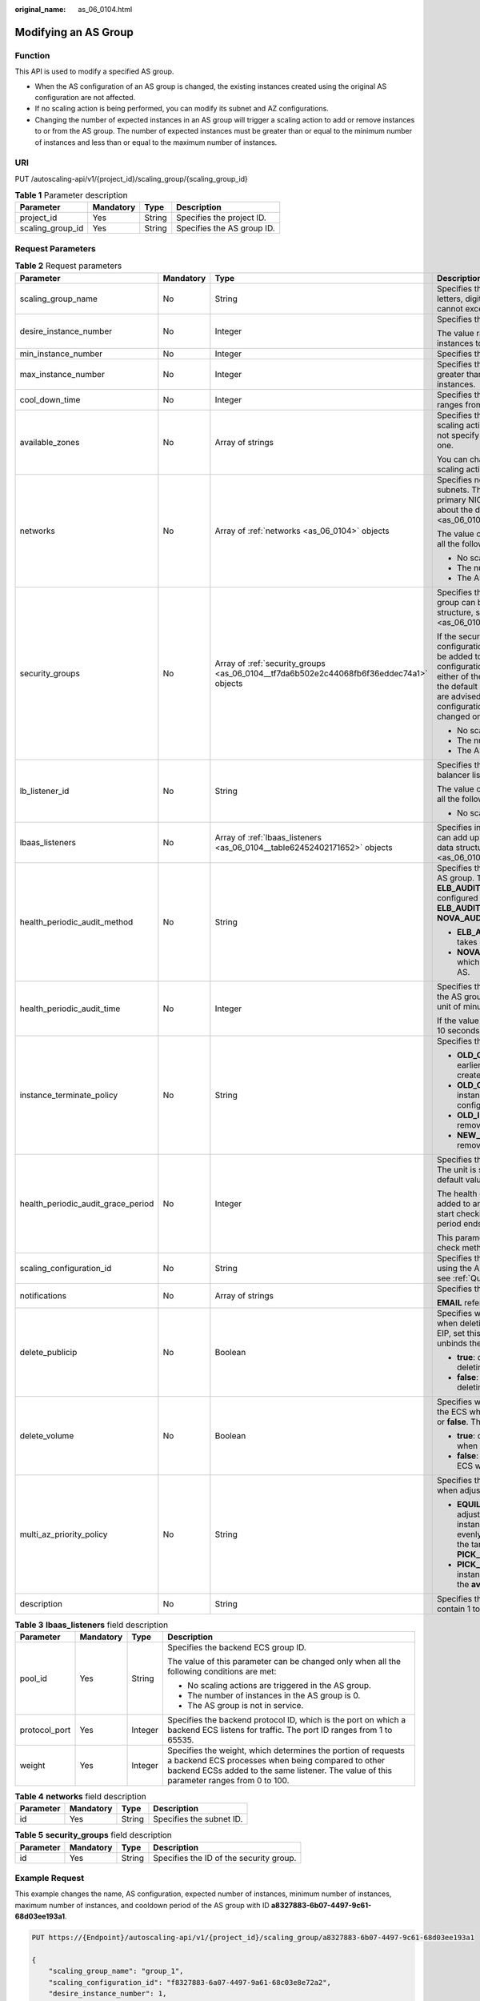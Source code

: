 :original_name: as_06_0104.html

.. _as_06_0104:

Modifying an AS Group
=====================

Function
--------

This API is used to modify a specified AS group.

-  When the AS configuration of an AS group is changed, the existing instances created using the original AS configuration are not affected.
-  If no scaling action is being performed, you can modify its subnet and AZ configurations.
-  Changing the number of expected instances in an AS group will trigger a scaling action to add or remove instances to or from the AS group. The number of expected instances must be greater than or equal to the minimum number of instances and less than or equal to the maximum number of instances.

URI
---

PUT /autoscaling-api/v1/{project_id}/scaling_group/{scaling_group_id}

.. table:: **Table 1** Parameter description

   ================ ========= ====== ==========================
   Parameter        Mandatory Type   Description
   ================ ========= ====== ==========================
   project_id       Yes       String Specifies the project ID.
   scaling_group_id Yes       String Specifies the AS group ID.
   ================ ========= ====== ==========================

Request Parameters
------------------

.. table:: **Table 2** Request parameters

   +------------------------------------+-----------------+-----------------------------------------------------------------------------------------+-----------------------------------------------------------------------------------------------------------------------------------------------------------------------------------------------------------------------------------------------------------------------------------------------------------------------------------------------------------------------------------------------------------------------------------------------------------------------------------------------+
   | Parameter                          | Mandatory       | Type                                                                                    | Description                                                                                                                                                                                                                                                                                                                                                                                                                                                                                   |
   +====================================+=================+=========================================================================================+===============================================================================================================================================================================================================================================================================================================================================================================================================================================================================================+
   | scaling_group_name                 | No              | String                                                                                  | Specifies the AS group name. The name contains only letters, digits, underscores (_), and hyphens (-), and cannot exceed 64 characters.                                                                                                                                                                                                                                                                                                                                                       |
   +------------------------------------+-----------------+-----------------------------------------------------------------------------------------+-----------------------------------------------------------------------------------------------------------------------------------------------------------------------------------------------------------------------------------------------------------------------------------------------------------------------------------------------------------------------------------------------------------------------------------------------------------------------------------------------+
   | desire_instance_number             | No              | Integer                                                                                 | Specifies the expected number of instances.                                                                                                                                                                                                                                                                                                                                                                                                                                                   |
   |                                    |                 |                                                                                         |                                                                                                                                                                                                                                                                                                                                                                                                                                                                                               |
   |                                    |                 |                                                                                         | The value ranges from the minimum number of instances to the maximum number of instances.                                                                                                                                                                                                                                                                                                                                                                                                     |
   +------------------------------------+-----------------+-----------------------------------------------------------------------------------------+-----------------------------------------------------------------------------------------------------------------------------------------------------------------------------------------------------------------------------------------------------------------------------------------------------------------------------------------------------------------------------------------------------------------------------------------------------------------------------------------------+
   | min_instance_number                | No              | Integer                                                                                 | Specifies the minimum number of instances.                                                                                                                                                                                                                                                                                                                                                                                                                                                    |
   +------------------------------------+-----------------+-----------------------------------------------------------------------------------------+-----------------------------------------------------------------------------------------------------------------------------------------------------------------------------------------------------------------------------------------------------------------------------------------------------------------------------------------------------------------------------------------------------------------------------------------------------------------------------------------------+
   | max_instance_number                | No              | Integer                                                                                 | Specifies the maximum number of instances, which is greater than or equal to the minimum number of instances.                                                                                                                                                                                                                                                                                                                                                                                 |
   +------------------------------------+-----------------+-----------------------------------------------------------------------------------------+-----------------------------------------------------------------------------------------------------------------------------------------------------------------------------------------------------------------------------------------------------------------------------------------------------------------------------------------------------------------------------------------------------------------------------------------------------------------------------------------------+
   | cool_down_time                     | No              | Integer                                                                                 | Specifies the cooldown period (in seconds). The value ranges from 0 to 86400 and is 300 by default.                                                                                                                                                                                                                                                                                                                                                                                           |
   +------------------------------------+-----------------+-----------------------------------------------------------------------------------------+-----------------------------------------------------------------------------------------------------------------------------------------------------------------------------------------------------------------------------------------------------------------------------------------------------------------------------------------------------------------------------------------------------------------------------------------------------------------------------------------------+
   | available_zones                    | No              | Array of strings                                                                        | Specifies the AZ information. The instances added in a scaling action will be created in a specified AZ. If you do not specify an AZ, the system automatically specifies one.                                                                                                                                                                                                                                                                                                                 |
   |                                    |                 |                                                                                         |                                                                                                                                                                                                                                                                                                                                                                                                                                                                                               |
   |                                    |                 |                                                                                         | You can change the AZ of an AS group only when no scaling action is being performed in the group.                                                                                                                                                                                                                                                                                                                                                                                             |
   +------------------------------------+-----------------+-----------------------------------------------------------------------------------------+-----------------------------------------------------------------------------------------------------------------------------------------------------------------------------------------------------------------------------------------------------------------------------------------------------------------------------------------------------------------------------------------------------------------------------------------------------------------------------------------------+
   | networks                           | No              | Array of :ref:`networks <as_06_0104>` objects                                           | Specifies network information. You can select up to five subnets. The first subnet you select is used by the primary NICs of ECSs by default. For the information about the data structure, see :ref:`Table 4 <as_06_0104__taf38c137c80e494e9a0fa6191f5e9561>`.                                                                                                                                                                                                                               |
   |                                    |                 |                                                                                         |                                                                                                                                                                                                                                                                                                                                                                                                                                                                                               |
   |                                    |                 |                                                                                         | The value of this parameter can be changed only when all the following conditions are met:                                                                                                                                                                                                                                                                                                                                                                                                    |
   |                                    |                 |                                                                                         |                                                                                                                                                                                                                                                                                                                                                                                                                                                                                               |
   |                                    |                 |                                                                                         | -  No scaling actions are triggered in the AS group.                                                                                                                                                                                                                                                                                                                                                                                                                                          |
   |                                    |                 |                                                                                         | -  The number of instances in the AS group is 0.                                                                                                                                                                                                                                                                                                                                                                                                                                              |
   |                                    |                 |                                                                                         | -  The AS group is not in service.                                                                                                                                                                                                                                                                                                                                                                                                                                                            |
   +------------------------------------+-----------------+-----------------------------------------------------------------------------------------+-----------------------------------------------------------------------------------------------------------------------------------------------------------------------------------------------------------------------------------------------------------------------------------------------------------------------------------------------------------------------------------------------------------------------------------------------------------------------------------------------+
   | security_groups                    | No              | Array of :ref:`security_groups <as_06_0104__tf7da6b502e2c44068fb6f36eddec74a1>` objects | Specifies the security group. A maximum of one security group can be selected. For information about the data structure, see :ref:`Table 5 <as_06_0104__tf7da6b502e2c44068fb6f36eddec74a1>`.                                                                                                                                                                                                                                                                                                  |
   |                                    |                 |                                                                                         |                                                                                                                                                                                                                                                                                                                                                                                                                                                                                               |
   |                                    |                 |                                                                                         | If the security group is specified both in the AS configuration and AS group, scaled ECS instances will be added to the security group specified in the AS configuration. If the security group is not specified in either of them, scaled ECS instances will be added to the default security group. For your convenience, you are advised to specify the security group in the AS configuration. The value of this parameter can be changed only when all the following conditions are met: |
   |                                    |                 |                                                                                         |                                                                                                                                                                                                                                                                                                                                                                                                                                                                                               |
   |                                    |                 |                                                                                         | -  No scaling actions are triggered in the AS group.                                                                                                                                                                                                                                                                                                                                                                                                                                          |
   |                                    |                 |                                                                                         | -  The number of instances in the AS group is 0.                                                                                                                                                                                                                                                                                                                                                                                                                                              |
   |                                    |                 |                                                                                         | -  The AS group is not in service.                                                                                                                                                                                                                                                                                                                                                                                                                                                            |
   +------------------------------------+-----------------+-----------------------------------------------------------------------------------------+-----------------------------------------------------------------------------------------------------------------------------------------------------------------------------------------------------------------------------------------------------------------------------------------------------------------------------------------------------------------------------------------------------------------------------------------------------------------------------------------------+
   | lb_listener_id                     | No              | String                                                                                  | Specifies the ELB listener ID. You can add up to six load balancer listeners. Separate listener IDs with commas (,).                                                                                                                                                                                                                                                                                                                                                                          |
   |                                    |                 |                                                                                         |                                                                                                                                                                                                                                                                                                                                                                                                                                                                                               |
   |                                    |                 |                                                                                         | The value of this parameter can be changed only when all the following conditions are met:                                                                                                                                                                                                                                                                                                                                                                                                    |
   |                                    |                 |                                                                                         |                                                                                                                                                                                                                                                                                                                                                                                                                                                                                               |
   |                                    |                 |                                                                                         | -  No scaling actions are triggered in the AS group.                                                                                                                                                                                                                                                                                                                                                                                                                                          |
   +------------------------------------+-----------------+-----------------------------------------------------------------------------------------+-----------------------------------------------------------------------------------------------------------------------------------------------------------------------------------------------------------------------------------------------------------------------------------------------------------------------------------------------------------------------------------------------------------------------------------------------------------------------------------------------+
   | lbaas_listeners                    | No              | Array of :ref:`lbaas_listeners <as_06_0104__table62452402171652>` objects               | Specifies information about an ELB load balancer. You can add up to six load balancers. This parameter is in list data structure. For details, see :ref:`Table 3 <as_06_0104__table62452402171652>`.                                                                                                                                                                                                                                                                                          |
   +------------------------------------+-----------------+-----------------------------------------------------------------------------------------+-----------------------------------------------------------------------------------------------------------------------------------------------------------------------------------------------------------------------------------------------------------------------------------------------------------------------------------------------------------------------------------------------------------------------------------------------------------------------------------------------+
   | health_periodic_audit_method       | No              | String                                                                                  | Specifies the health check method for instances in the AS group. The health check methods include **ELB_AUDIT** and **NOVA_AUDIT**. When load balancing is configured for an AS group, the default value is **ELB_AUDIT**. Otherwise, the default value is **NOVA_AUDIT**.                                                                                                                                                                                                                    |
   |                                    |                 |                                                                                         |                                                                                                                                                                                                                                                                                                                                                                                                                                                                                               |
   |                                    |                 |                                                                                         | -  **ELB_AUDIT**: indicates the ELB health check, which takes effect in an AS group with a listener.                                                                                                                                                                                                                                                                                                                                                                                          |
   |                                    |                 |                                                                                         | -  **NOVA_AUDIT**: indicates the ECS health check, which is the health check method delivered with AS.                                                                                                                                                                                                                                                                                                                                                                                        |
   +------------------------------------+-----------------+-----------------------------------------------------------------------------------------+-----------------------------------------------------------------------------------------------------------------------------------------------------------------------------------------------------------------------------------------------------------------------------------------------------------------------------------------------------------------------------------------------------------------------------------------------------------------------------------------------+
   | health_periodic_audit_time         | No              | Integer                                                                                 | Specifies the health check period for the instances in the AS group. The value can be **1**, **5**, **15**, **60**, or **180** in the unit of minutes.                                                                                                                                                                                                                                                                                                                                        |
   |                                    |                 |                                                                                         |                                                                                                                                                                                                                                                                                                                                                                                                                                                                                               |
   |                                    |                 |                                                                                         | If the value is set to **0**, health check is performed every 10 seconds.                                                                                                                                                                                                                                                                                                                                                                                                                     |
   +------------------------------------+-----------------+-----------------------------------------------------------------------------------------+-----------------------------------------------------------------------------------------------------------------------------------------------------------------------------------------------------------------------------------------------------------------------------------------------------------------------------------------------------------------------------------------------------------------------------------------------------------------------------------------------+
   | instance_terminate_policy          | No              | String                                                                                  | Specifies the instance removal policy.                                                                                                                                                                                                                                                                                                                                                                                                                                                        |
   |                                    |                 |                                                                                         |                                                                                                                                                                                                                                                                                                                                                                                                                                                                                               |
   |                                    |                 |                                                                                         | -  **OLD_CONFIG_OLD_INSTANCE** (default): The earlier-created instances based on the earlier-created AS configurations are removed first.                                                                                                                                                                                                                                                                                                                                                     |
   |                                    |                 |                                                                                         | -  **OLD_CONFIG_NEW_INSTANCE**: The later-created instances based on the earlier-created AS configurations are removed first.                                                                                                                                                                                                                                                                                                                                                                 |
   |                                    |                 |                                                                                         | -  **OLD_INSTANCE**: The earlier-created instances are removed first.                                                                                                                                                                                                                                                                                                                                                                                                                         |
   |                                    |                 |                                                                                         | -  **NEW_INSTANCE**: The later-created instances are removed first.                                                                                                                                                                                                                                                                                                                                                                                                                           |
   +------------------------------------+-----------------+-----------------------------------------------------------------------------------------+-----------------------------------------------------------------------------------------------------------------------------------------------------------------------------------------------------------------------------------------------------------------------------------------------------------------------------------------------------------------------------------------------------------------------------------------------------------------------------------------------+
   | health_periodic_audit_grace_period | No              | Integer                                                                                 | Specifies the grace period for instance health check. The unit is second and value range is 0-86400. The default value is **600**.                                                                                                                                                                                                                                                                                                                                                            |
   |                                    |                 |                                                                                         |                                                                                                                                                                                                                                                                                                                                                                                                                                                                                               |
   |                                    |                 |                                                                                         | The health check grace period starts after an instance is added to an AS group and is enabled. The AS group will start checking the instance status only after the grace period ends.                                                                                                                                                                                                                                                                                                         |
   |                                    |                 |                                                                                         |                                                                                                                                                                                                                                                                                                                                                                                                                                                                                               |
   |                                    |                 |                                                                                         | This parameter is valid only when the instance health check method of the AS group is **ELB_AUDIT**.                                                                                                                                                                                                                                                                                                                                                                                          |
   +------------------------------------+-----------------+-----------------------------------------------------------------------------------------+-----------------------------------------------------------------------------------------------------------------------------------------------------------------------------------------------------------------------------------------------------------------------------------------------------------------------------------------------------------------------------------------------------------------------------------------------------------------------------------------------+
   | scaling_configuration_id           | No              | String                                                                                  | Specifies the AS configuration ID, which can be obtained using the API for querying AS configurations. For details, see :ref:`Querying AS configurations <as_06_0202>`.                                                                                                                                                                                                                                                                                                                       |
   +------------------------------------+-----------------+-----------------------------------------------------------------------------------------+-----------------------------------------------------------------------------------------------------------------------------------------------------------------------------------------------------------------------------------------------------------------------------------------------------------------------------------------------------------------------------------------------------------------------------------------------------------------------------------------------+
   | notifications                      | No              | Array of strings                                                                        | Specifies the notification mode.                                                                                                                                                                                                                                                                                                                                                                                                                                                              |
   |                                    |                 |                                                                                         |                                                                                                                                                                                                                                                                                                                                                                                                                                                                                               |
   |                                    |                 |                                                                                         | **EMAIL** refers to notification by email.                                                                                                                                                                                                                                                                                                                                                                                                                                                    |
   +------------------------------------+-----------------+-----------------------------------------------------------------------------------------+-----------------------------------------------------------------------------------------------------------------------------------------------------------------------------------------------------------------------------------------------------------------------------------------------------------------------------------------------------------------------------------------------------------------------------------------------------------------------------------------------+
   | delete_publicip                    | No              | Boolean                                                                                 | Specifies whether to delete the EIP bound to the ECS when deleting the ECS. If you do not want to delete the EIP, set this parameter to **false**. Then, the system only unbinds the EIP from the ECS and reserves the EIP.                                                                                                                                                                                                                                                                   |
   |                                    |                 |                                                                                         |                                                                                                                                                                                                                                                                                                                                                                                                                                                                                               |
   |                                    |                 |                                                                                         | -  **true**: deletes the EIP bound to the ECS when deleting the ECS.                                                                                                                                                                                                                                                                                                                                                                                                                          |
   |                                    |                 |                                                                                         | -  **false**: only unbinds the EIP bound to the ECS when deleting the ECS.                                                                                                                                                                                                                                                                                                                                                                                                                    |
   +------------------------------------+-----------------+-----------------------------------------------------------------------------------------+-----------------------------------------------------------------------------------------------------------------------------------------------------------------------------------------------------------------------------------------------------------------------------------------------------------------------------------------------------------------------------------------------------------------------------------------------------------------------------------------------+
   | delete_volume                      | No              | Boolean                                                                                 | Specifies whether to delete the data disks attached to the ECS when deleting the ECS. The value can be **true** or **false**. The default value is **false**.                                                                                                                                                                                                                                                                                                                                 |
   |                                    |                 |                                                                                         |                                                                                                                                                                                                                                                                                                                                                                                                                                                                                               |
   |                                    |                 |                                                                                         | -  **true**: deletes the data disks attached to the ECS when deleting the ECS.                                                                                                                                                                                                                                                                                                                                                                                                                |
   |                                    |                 |                                                                                         | -  **false**: only detaches the data disks attached to the ECS when deleting the ECS.                                                                                                                                                                                                                                                                                                                                                                                                         |
   +------------------------------------+-----------------+-----------------------------------------------------------------------------------------+-----------------------------------------------------------------------------------------------------------------------------------------------------------------------------------------------------------------------------------------------------------------------------------------------------------------------------------------------------------------------------------------------------------------------------------------------------------------------------------------------+
   | multi_az_priority_policy           | No              | String                                                                                  | Specifies the priority policy used to select target AZs when adjusting the number of instances in an AS group.                                                                                                                                                                                                                                                                                                                                                                                |
   |                                    |                 |                                                                                         |                                                                                                                                                                                                                                                                                                                                                                                                                                                                                               |
   |                                    |                 |                                                                                         | -  **EQUILIBRIUM_DISTRIBUTE** (default): When adjusting the number of instances, ensure that instances in each AZ in the **available_zones** list is evenly distributed. If instances cannot be added in the target AZ, select another AZ based on the **PICK_FIRST** policy.                                                                                                                                                                                                                 |
   |                                    |                 |                                                                                         | -  **PICK_FIRST**: When adjusting the number of instances, target AZs are determined in the order in the **available_zones** list.                                                                                                                                                                                                                                                                                                                                                            |
   +------------------------------------+-----------------+-----------------------------------------------------------------------------------------+-----------------------------------------------------------------------------------------------------------------------------------------------------------------------------------------------------------------------------------------------------------------------------------------------------------------------------------------------------------------------------------------------------------------------------------------------------------------------------------------------+
   | description                        | No              | String                                                                                  | Specifies the description of the AS group. The value can contain 1 to 256 characters.                                                                                                                                                                                                                                                                                                                                                                                                         |
   +------------------------------------+-----------------+-----------------------------------------------------------------------------------------+-----------------------------------------------------------------------------------------------------------------------------------------------------------------------------------------------------------------------------------------------------------------------------------------------------------------------------------------------------------------------------------------------------------------------------------------------------------------------------------------------+

.. _as_06_0104__table62452402171652:

.. table:: **Table 3** **lbaas_listeners** field description

   +-----------------+-----------------+-----------------+----------------------------------------------------------------------------------------------------------------------------------------------------------------------------------------------------------------+
   | Parameter       | Mandatory       | Type            | Description                                                                                                                                                                                                    |
   +=================+=================+=================+================================================================================================================================================================================================================+
   | pool_id         | Yes             | String          | Specifies the backend ECS group ID.                                                                                                                                                                            |
   |                 |                 |                 |                                                                                                                                                                                                                |
   |                 |                 |                 | The value of this parameter can be changed only when all the following conditions are met:                                                                                                                     |
   |                 |                 |                 |                                                                                                                                                                                                                |
   |                 |                 |                 | -  No scaling actions are triggered in the AS group.                                                                                                                                                           |
   |                 |                 |                 | -  The number of instances in the AS group is 0.                                                                                                                                                               |
   |                 |                 |                 | -  The AS group is not in service.                                                                                                                                                                             |
   +-----------------+-----------------+-----------------+----------------------------------------------------------------------------------------------------------------------------------------------------------------------------------------------------------------+
   | protocol_port   | Yes             | Integer         | Specifies the backend protocol ID, which is the port on which a backend ECS listens for traffic. The port ID ranges from 1 to 65535.                                                                           |
   +-----------------+-----------------+-----------------+----------------------------------------------------------------------------------------------------------------------------------------------------------------------------------------------------------------+
   | weight          | Yes             | Integer         | Specifies the weight, which determines the portion of requests a backend ECS processes when being compared to other backend ECSs added to the same listener. The value of this parameter ranges from 0 to 100. |
   +-----------------+-----------------+-----------------+----------------------------------------------------------------------------------------------------------------------------------------------------------------------------------------------------------------+

.. _as_06_0104__taf38c137c80e494e9a0fa6191f5e9561:

.. table:: **Table 4** **networks** field description

   ========= ========= ====== ========================
   Parameter Mandatory Type   Description
   ========= ========= ====== ========================
   id        Yes       String Specifies the subnet ID.
   ========= ========= ====== ========================

.. _as_06_0104__tf7da6b502e2c44068fb6f36eddec74a1:

.. table:: **Table 5** **security_groups** field description

   ========= ========= ====== =======================================
   Parameter Mandatory Type   Description
   ========= ========= ====== =======================================
   id        Yes       String Specifies the ID of the security group.
   ========= ========= ====== =======================================

Example Request
---------------

This example changes the name, AS configuration, expected number of instances, minimum number of instances, maximum number of instances, and cooldown period of the AS group with ID **a8327883-6b07-4497-9c61-68d03ee193a1**.

.. code-block:: text

   PUT https://{Endpoint}/autoscaling-api/v1/{project_id}/scaling_group/a8327883-6b07-4497-9c61-68d03ee193a1

   {
       "scaling_group_name": "group_1",
       "scaling_configuration_id": "f8327883-6a07-4497-9a61-68c03e8e72a2",
       "desire_instance_number": 1,
       "min_instance_number": 1,
       "max_instance_number": 3,
       "cool_down_time": 200,
       "multi_az_priority_policy": "PICK_FIRST"

   }

Response parameters
-------------------

.. table:: **Table 6** Response parameters

   ================ ====== ==========================
   Parameter        Type   Description
   ================ ====== ==========================
   scaling_group_id String Specifies the AS group ID.
   ================ ====== ==========================

Example Response
----------------

.. code-block::

   {
       "scaling_group_id": "a8327883-6b07-4497-9c61-68d03ee193a1"
   }

Returned Values
---------------

-  Normal

   200

-  Abnormal

   +-----------------------------------+--------------------------------------------------------------------------------------------+
   | Returned Value                    | Description                                                                                |
   +===================================+============================================================================================+
   | 400 Bad Request                   | The server failed to process the request.                                                  |
   +-----------------------------------+--------------------------------------------------------------------------------------------+
   | 401 Unauthorized                  | You must enter the username and password to access the requested page.                     |
   +-----------------------------------+--------------------------------------------------------------------------------------------+
   | 403 Forbidden                     | You are forbidden to access the requested page.                                            |
   +-----------------------------------+--------------------------------------------------------------------------------------------+
   | 404 Not Found                     | The server could not find the requested page.                                              |
   +-----------------------------------+--------------------------------------------------------------------------------------------+
   | 405 Method Not Allowed            | You are not allowed to use the method specified in the request.                            |
   +-----------------------------------+--------------------------------------------------------------------------------------------+
   | 406 Not Acceptable                | The response generated by the server could not be accepted by the client.                  |
   +-----------------------------------+--------------------------------------------------------------------------------------------+
   | 407 Proxy Authentication Required | You must use the proxy server for authentication to process the request.                   |
   +-----------------------------------+--------------------------------------------------------------------------------------------+
   | 408 Request Timeout               | The request timed out.                                                                     |
   +-----------------------------------+--------------------------------------------------------------------------------------------+
   | 409 Conflict                      | The request could not be processed due to a conflict.                                      |
   +-----------------------------------+--------------------------------------------------------------------------------------------+
   | 500 Internal Server Error         | Failed to complete the request because of an internal service error.                       |
   +-----------------------------------+--------------------------------------------------------------------------------------------+
   | 501 Not Implemented               | Failed to complete the request because the server does not support the requested function. |
   +-----------------------------------+--------------------------------------------------------------------------------------------+
   | 502 Bad Gateway                   | Failed to complete the request because the request is invalid.                             |
   +-----------------------------------+--------------------------------------------------------------------------------------------+
   | 503 Service Unavailable           | Failed to complete the request because the system is unavailable.                          |
   +-----------------------------------+--------------------------------------------------------------------------------------------+
   | 504 Gateway Timeout               | A gateway timeout error occurred.                                                          |
   +-----------------------------------+--------------------------------------------------------------------------------------------+

Error Codes
-----------

See :ref:`Error Codes <as_07_0102>`.
